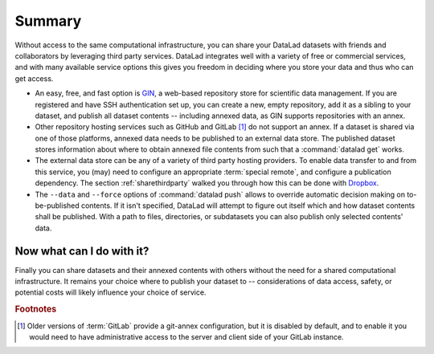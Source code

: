 .. _summaryshare:

Summary
-------

Without access to the same computational infrastructure, you can share your
DataLad datasets with friends and collaborators by leveraging third party
services. DataLad integrates well with a variety of free or commercial services,
and with many available service options this gives you freedom in deciding where
you store your data and thus who can get access.

- An easy, free, and fast option is `GIN <https://gin.g-node.org>`_, a
  web-based repository store for scientific data management. If you are registered
  and have SSH authentication set up, you can create a new, empty repository,
  add it as a sibling to your dataset, and publish all dataset contents -- including
  annexed data, as GIN supports repositories with an annex.

- Other repository hosting services such as GitHub and GitLab [#f1]_ do not support
  an annex. If a dataset is shared via one of those platforms, annexed data needs
  to be published to an external data store. The published dataset stores
  information about where to obtain annexed file contents from such that a
  :command:`datalad get` works.

- The external data store can be any of a variety of third party hosting providers.
  To enable data transfer to and from this service, you (may) need to configure an
  appropriate :term:`special remote`, and configure a publication dependency. The
  section :ref:`sharethirdparty` walked you through how this can be done with
  `Dropbox <https://dropbox.com>`_.

- The ``--data`` and ``--force`` options of :command:`datalad push` allows to override
  automatic decision making on to-be-published contents. If it isn't specified,
  DataLad will attempt to figure out itself which and how dataset contents
  shall be published. With a path to files, directories, or subdatasets you
  can also publish only selected contents' data.


.. figure:: ../artwork/src/going_up.svg
   :width: 40%


Now what can I do with it?
^^^^^^^^^^^^^^^^^^^^^^^^^^

Finally you can share datasets and their annexed contents with others without the
need for a shared computational infrastructure. It remains your choice where to
publish your dataset to -- considerations of data access, safety, or potential
costs will likely influence your choice of service.


.. rubric:: Footnotes

.. [#f1] Older versions of :term:`GitLab` provide a git-annex configuration, but it is disabled
         by default, and to enable it you would need to have administrative
         access to the server and client side of your GitLab instance.